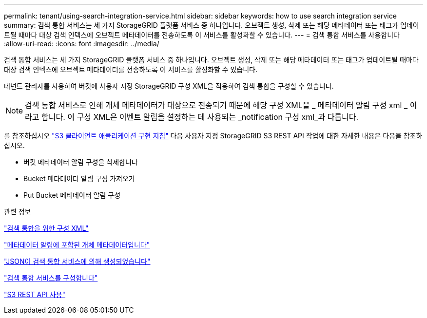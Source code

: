---
permalink: tenant/using-search-integration-service.html 
sidebar: sidebar 
keywords: how to use search integration service 
summary: 검색 통합 서비스는 세 가지 StorageGRID 플랫폼 서비스 중 하나입니다. 오브젝트 생성, 삭제 또는 해당 메타데이터 또는 태그가 업데이트될 때마다 대상 검색 인덱스에 오브젝트 메타데이터를 전송하도록 이 서비스를 활성화할 수 있습니다. 
---
= 검색 통합 서비스를 사용합니다
:allow-uri-read: 
:icons: font
:imagesdir: ../media/


[role="lead"]
검색 통합 서비스는 세 가지 StorageGRID 플랫폼 서비스 중 하나입니다. 오브젝트 생성, 삭제 또는 해당 메타데이터 또는 태그가 업데이트될 때마다 대상 검색 인덱스에 오브젝트 메타데이터를 전송하도록 이 서비스를 활성화할 수 있습니다.

테넌트 관리자를 사용하여 버킷에 사용자 지정 StorageGRID 구성 XML을 적용하여 검색 통합을 구성할 수 있습니다.


NOTE: 검색 통합 서비스로 인해 개체 메타데이터가 대상으로 전송되기 때문에 해당 구성 XML을 _ 메타데이터 알림 구성 xml _ 이라고 합니다. 이 구성 XML은 이벤트 알림을 설정하는 데 사용되는 _notification 구성 xml_과 다릅니다.

를 참조하십시오 link:../s3/index.html["S3 클라이언트 애플리케이션 구현 지침"] 다음 사용자 지정 StorageGRID S3 REST API 작업에 대한 자세한 내용은 다음을 참조하십시오.

* 버킷 메타데이터 알림 구성을 삭제합니다
* Bucket 메타데이터 알림 구성 가져오기
* Put Bucket 메타데이터 알림 구성


.관련 정보
link:configuration-xml-for-search-configuration.html["검색 통합을 위한 구성 XML"]

link:object-metadata-included-in-metadata-notifications.html["메타데이터 알림에 포함된 개체 메타데이터입니다"]

link:json-generated-by-search-integration-service.html["JSON이 검색 통합 서비스에 의해 생성되었습니다"]

link:configuring-search-integration-service.html["검색 통합 서비스를 구성합니다"]

link:../s3/index.html["S3 REST API 사용"]
